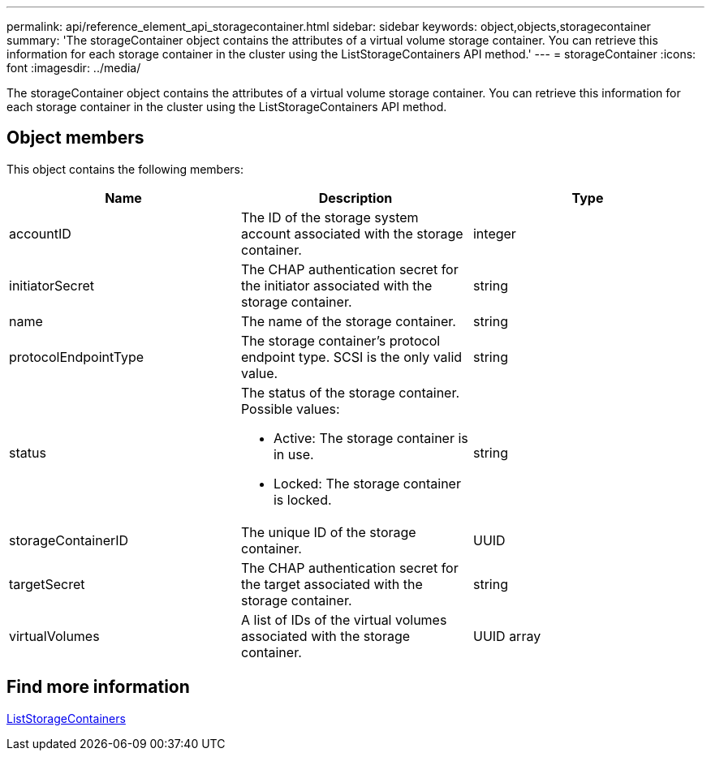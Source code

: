 ---
permalink: api/reference_element_api_storagecontainer.html
sidebar: sidebar
keywords: object,objects,storagecontainer
summary: 'The storageContainer object contains the attributes of a virtual volume storage container. You can retrieve this information for each storage container in the cluster using the ListStorageContainers API method.'
---
= storageContainer
:icons: font
:imagesdir: ../media/

[.lead]
The storageContainer object contains the attributes of a virtual volume storage container. You can retrieve this information for each storage container in the cluster using the ListStorageContainers API method.

== Object members

This object contains the following members:

[options="header"]
|===
|Name |Description |Type
a|
accountID
a|
The ID of the storage system account associated with the storage container.
a|
integer
a|
initiatorSecret
a|
The CHAP authentication secret for the initiator associated with the storage container.
a|
string
a|
name
a|
The name of the storage container.
a|
string
a|
protocolEndpointType
a|
The storage container's protocol endpoint type. SCSI is the only valid value.
a|
string
a|
status
a|
The status of the storage container. Possible values:

* Active: The storage container is in use.
* Locked: The storage container is locked.

a|
string
a|
storageContainerID
a|
The unique ID of the storage container.
a|
UUID
a|
targetSecret
a|
The CHAP authentication secret for the target associated with the storage container.
a|
string
a|
virtualVolumes
a|
A list of IDs of the virtual volumes associated with the storage container.
a|
UUID array
|===

== Find more information

xref:reference_element_api_liststoragecontainers.adoc[ListStorageContainers]
